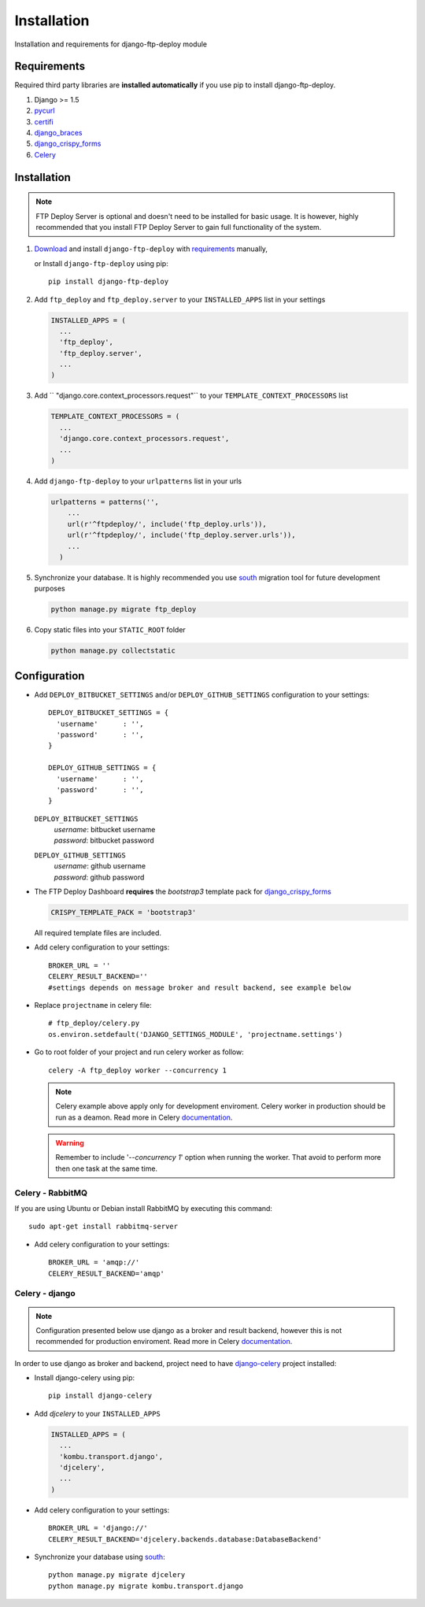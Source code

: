 .. _installation:

Installation
============

Installation and requirements for django-ftp-deploy module


Requirements
------------

Required third party libraries are **installed automatically** if you use pip to install django-ftp-deploy.

1.  Django >= 1.5
2. `pycurl <https://pypi.python.org/pypi/pycurl>`_
3. `certifi <https://pypi.python.org/pypi/certifi>`_
4. `django_braces <https://pypi.python.org/pypi/django-braces>`_
5. `django_crispy_forms <https://pypi.python.org/pypi/django-crispy-forms>`_
6. `Celery <http://www.celeryproject.org/>`_




Installation
------------

.. note:: FTP Deploy Server is optional and doesn't need to be installed for basic usage. It is however, highly recommended that you install FTP Deploy Server to gain full functionality of the system.



#. `Download <https://pypi.python.org/pypi/django-ftp-deploy/>`_  and install ``django-ftp-deploy`` with `requirements`_ manually,

   or Install ``django-ftp-deploy`` using pip::

        pip install django-ftp-deploy


#. Add ``ftp_deploy`` and ``ftp_deploy.server`` to your ``INSTALLED_APPS`` list in your settings

   .. code-block:: python

    INSTALLED_APPS = (
      ...
      'ftp_deploy',
      'ftp_deploy.server',
      ...
    )

#. Add `` "django.core.context_processors.request"`` to your ``TEMPLATE_CONTEXT_PROCESSORS`` list

   .. code-block:: python

    TEMPLATE_CONTEXT_PROCESSORS = (
      ...
      'django.core.context_processors.request',
      ...
    )

#. Add ``django-ftp-deploy`` to your ``urlpatterns`` list in your urls

   .. code-block:: python

        urlpatterns = patterns('',
            ...
            url(r'^ftpdeploy/', include('ftp_deploy.urls')),
            url(r'^ftpdeploy/', include('ftp_deploy.server.urls')),
            ...
          )

#. Synchronize your database. It is highly recommended you use `south <https://pypi.python.org/pypi/South/>`_ migration tool for future development purposes

   .. code-block:: python

        python manage.py migrate ftp_deploy



#. Copy static files into your ``STATIC_ROOT`` folder

   .. code-block:: python

       python manage.py collectstatic


Configuration
-------------

* Add ``DEPLOY_BITBUCKET_SETTINGS`` and/or ``DEPLOY_GITHUB_SETTINGS`` configuration to your settings::

    DEPLOY_BITBUCKET_SETTINGS = {
      'username'      : '',
      'password'      : '',
    }

    DEPLOY_GITHUB_SETTINGS = {
      'username'      : '',
      'password'      : '',
    }


  ``DEPLOY_BITBUCKET_SETTINGS``
        | *username*: bitbucket username
        | *password*: bitbucket password

  ``DEPLOY_GITHUB_SETTINGS``
        | *username*: github username
        | *password*: github password


* The FTP Deploy Dashboard **requires** the *bootstrap3* template pack for `django_crispy_forms <https://pypi.python.org/pypi/django-crispy-forms>`_

  .. code-block:: python

      CRISPY_TEMPLATE_PACK = 'bootstrap3'

  All required template files are included.

* Add celery configuration to your settings::

    BROKER_URL = ''
    CELERY_RESULT_BACKEND=''
    #settings depends on message broker and result backend, see example below

* Replace ``projectname`` in celery file::

    # ftp_deploy/celery.py
    os.environ.setdefault('DJANGO_SETTINGS_MODULE', 'projectname.settings')

* Go to root folder of your project and run celery worker as follow::

    celery -A ftp_deploy worker --concurrency 1

  .. note:: Celery example above apply only for development enviroment. Celery worker in production should be run as a deamon. Read more in Celery `documentation <http://docs.celeryproject.org/en/latest/tutorials/daemonizing.html>`_.

  .. warning:: Remember to include '*--concurrency 1*' option when running the worker. That avoid to perform more then one task at the same time.

Celery - RabbitMQ
*****************

If you are using Ubuntu or Debian install RabbitMQ by executing this command::

    sudo apt-get install rabbitmq-server

* Add celery configuration to your settings::

    BROKER_URL = 'amqp://'
    CELERY_RESULT_BACKEND='amqp'


Celery - django
***************

.. note:: Configuration presented below use django as a broker and result backend, however this is not recommended for production enviroment. Read more in Celery `documentation <https://celery.readthedocs.org/en/latest/>`_.

In order to use django as broker and backend, project need to have  `django-celery <https://pypi.python.org/pypi/django-celery>`_ project installed:

* Install django-celery using pip::

    pip install django-celery

* Add *djcelery* to your ``INSTALLED_APPS``

  .. code-block:: python

   INSTALLED_APPS = (
     ...
     'kombu.transport.django',
     'djcelery',
     ...
   )

* Add celery configuration to your settings::

    BROKER_URL = 'django://'
    CELERY_RESULT_BACKEND='djcelery.backends.database:DatabaseBackend'

* Synchronize your database using `south <https://pypi.python.org/pypi/South/>`_::

    python manage.py migrate djcelery
    python manage.py migrate kombu.transport.django
